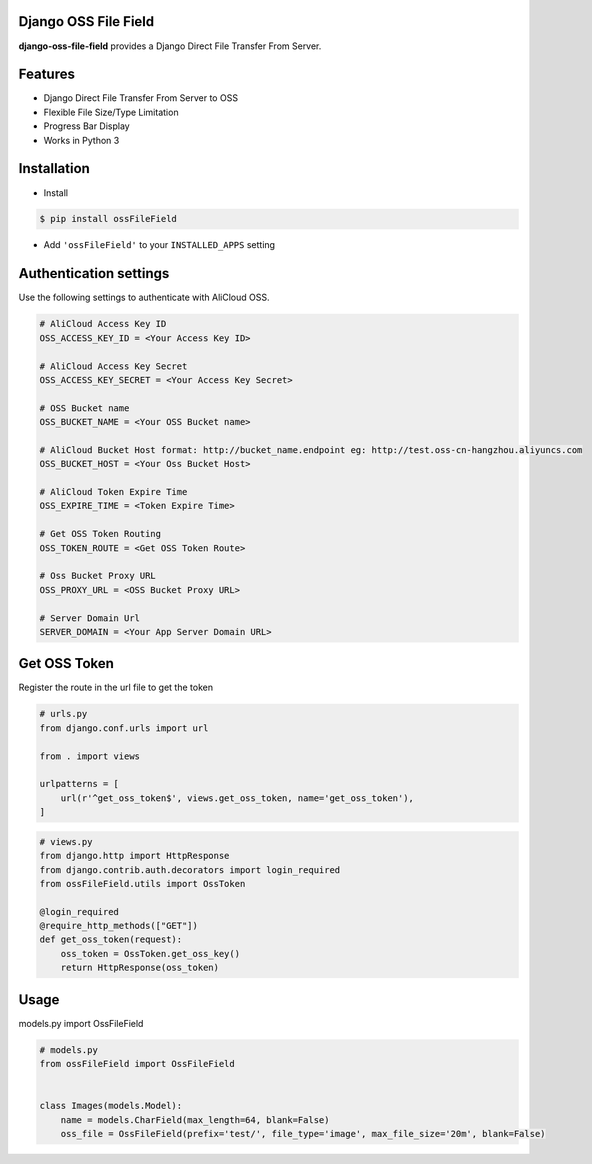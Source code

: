 Django OSS File Field
=========================

**django-oss-file-field** provides a Django Direct File Transfer From Server.


Features
========

- Django Direct File Transfer From Server to OSS
- Flexible File Size/Type Limitation
- Progress Bar Display
- Works in Python 3

Installation
============

* Install

.. code-block:: bash

    $ pip install ossFileField

- Add ``'ossFileField'`` to your ``INSTALLED_APPS`` setting

Authentication settings
=======================

Use the following settings to authenticate with AliCloud OSS.

.. code-block:: bash

    # AliCloud Access Key ID
    OSS_ACCESS_KEY_ID = <Your Access Key ID>

    # AliCloud Access Key Secret
    OSS_ACCESS_KEY_SECRET = <Your Access Key Secret>
    
    # OSS Bucket name
    OSS_BUCKET_NAME = <Your OSS Bucket name>

    # AliCloud Bucket Host format: http://bucket_name.endpoint eg: http://test.oss-cn-hangzhou.aliyuncs.com
    OSS_BUCKET_HOST = <Your Oss Bucket Host>

    # AliCloud Token Expire Time
    OSS_EXPIRE_TIME = <Token Expire Time>

    # Get OSS Token Routing
    OSS_TOKEN_ROUTE = <Get OSS Token Route>

    # Oss Bucket Proxy URL
    OSS_PROXY_URL = <OSS Bucket Proxy URL>

    # Server Domain Url
    SERVER_DOMAIN = <Your App Server Domain URL>

Get OSS Token
=======================

Register the route in the url file to get the token

.. code-block:: bash

    # urls.py
    from django.conf.urls import url

    from . import views

    urlpatterns = [
        url(r'^get_oss_token$', views.get_oss_token, name='get_oss_token'),
    ]

.. code-block:: bash

    # views.py
    from django.http import HttpResponse
    from django.contrib.auth.decorators import login_required
    from ossFileField.utils import OssToken

    @login_required
    @require_http_methods(["GET"])
    def get_oss_token(request):
        oss_token = OssToken.get_oss_key()
        return HttpResponse(oss_token)

Usage
=======================

models.py import OssFileField

.. code-block:: bash

    # models.py
    from ossFileField import OssFileField


    class Images(models.Model):
        name = models.CharField(max_length=64, blank=False)
        oss_file = OssFileField(prefix='test/', file_type='image', max_file_size='20m', blank=False)
